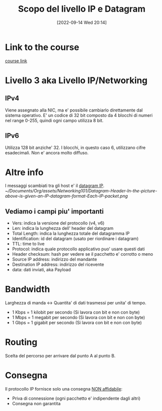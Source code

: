 #+title:      Scopo del livello IP e Datagram
#+date:       [2022-09-14 Wed 20:14]
#+filetags:   :morrolinux:networking:networking101:
#+identifier: 20220914T201444

* Link to the course
[[https://www.udemy.com/course/networking-101-corso-di-reti-da-zero/learn/lecture/][course link]]
* Livello 3 aka Livello IP/Networking
** IPv4
Viene assegnato alla NIC, ma e' possibile cambiarlo direttamente dal sistema operativo.
E' un codice di 32 bit composto da 4 blocchi di numeri nel range 0-255, quindi ogni campo utilizza 8 bit.
** IPv6
Utilizza 128 bit anziche' 32.
I blocchi, in questo caso 6, utilizzano cifre esadecimali.
Non e' ancora molto diffuso.
* Altre info
I messaggi scambiati tra gli host e' il _datagram IP_.
[[~/Documents/Org/assets/Networking101/Datagram-Header-In-the-picture-above-is-given-an-IP-datagram-format-Each-IP-packet.png]]
** Vediamo i campi piu' importanti
+ Vers: indica la versione del protocollo (v4, v6)
+ Len: indica la lunghezza dell' header del datagram
+ Total Length: indica la lunghezza totale del datagramma IP
+ Identification: id del datagram (usato per riordinare i datagram)
+ TTL: time to live
+ Protocol: indica quale protocollo applicativo puo' usare questi dati
+ Header checksum: hash per vedere se il pacchetto e' corrotto o meno
+ Source IP address: indirizzo del mandante
+ Destination IP address: indirizzo del ricevente
+ data: dati inviati, aka Payload
* Bandwidth
Larghezza di manda <-> Quantita' di dati trasmessi per unita' di tempo.
+ 1 Kbps = 1 kilobit per secondo (Si lavora con bit e non con byte)
+ 1 Mbps = 1 megabit per secondo (Si lavora con bit e non con byte)
+ 1 Gbps = 1 gigabit per secondo (Si lavora con bit e non con byte)
* Routing
Scelta del percorso per arrivare dal punto A al punto B.
* Consegna
Il protocollo IP fornisce solo una consegna _NON affidabile_:
+ Priva di connessione (ogni pacchetto e' indipendente dagli altri)
+ Consegna non garantita
